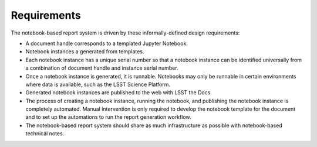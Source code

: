 Requirements
============

The notebook-based report system is driven by these informally-defined design requirements:

- A document handle corresponds to a templated Jupyter Notebook.

- Notebook instances a generated from templates.

- Each notebook instance has a unique serial number so that a notebook instance can be identified universally from a combination of document handle and instance serial number.

- Once a notebook instance is generated, it is runnable.
  Notebooks may only be runnable in certain environments where data is available, such as the LSST Science Platform.

- Generated notebook instances are published to the web with LSST the Docs.

- The process of creating a notebook instance, running the notebook, and publishing the notebook instance is completely automated.
  Manual intervention is only required to develop the notebook template for the document and to set up the automations to run the report generation workflow.

- The notebook-based report system should share as much infrastructure as possible with notebook-based technical notes.
